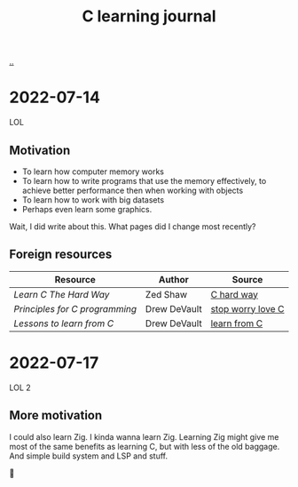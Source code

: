 :PROPERTIES:
:ID: 052c1cdc-f2fe-4ba5-b319-d0394be1e184
:END:
#+TITLE: C learning journal

[[./..][..]]

* 2022-07-14
LOL
** Motivation
- To learn how computer memory works
- To learn how to write programs that use the memory effectively, to achieve better performance then when working with objects
- To learn how to work with big datasets
- Perhaps even learn some graphics.

Wait, I did write about this. What pages did I change most recently?
** Foreign resources
| Resource                       | Author       | Source            |
|--------------------------------+--------------+-------------------|
| /Learn C The Hard Way/         | Zed Shaw     | [[https://learncodethehardway.org/c/][C hard way]]        |
| /Principles for C programming/ | Drew DeVault | [[https://drewdevault.com/2017/03/15/How-I-learned-to-stop-worrying-and-love-C.html][stop worry love C]] |
| /Lessons to learn from C/      | Drew DeVault | [[https://drewdevault.com/2017/01/30/Lessons-to-learn-from-C.html][learn from C]]      |
* 2022-07-17
LOL 2
** More motivation
I could also learn Zig.
I kinda wanna learn Zig.
Learning Zig might give me most of the same benefits as learning C, but with less of the old baggage.
And simple build system and LSP and stuff.

🤔

